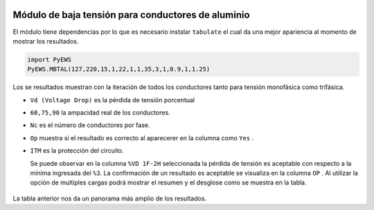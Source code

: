|image1|
|image2|\ |image3|\ |image4|
|image5|\ |image6|

.. _header-n4:

Módulo de baja tensión para conductores de aluminio
===================================================

El módulo tiene dependencias por lo que es necesario instalar
``tabulate`` el cual da una mejor apariencia al momento de mostrar los
resultados.

.. code:: python

   import PyEWS
   PyEWS.MBTAL(127,220,15,1,22,1,1,35,3,1,0.9,1,1.25)

Los se resultados muestran con la iteración de todos los conductores
tanto para tensión monofásica como trifásica.

-  ``Vd (Voltage Drop)`` es la pérdida de tensión porcentual
-  ``60,75,90`` la ampacidad real de los conductores.
-  ``Nc`` es el número de conductores por fase.
-  ``Op`` muestra si el resultado es correcto al aparecerer en la
   columna como ``Yes`` .
-  ``ITM`` es la protección del circuito.

   Se puede observar en la columna ``%VD 1F-2H`` seleccionada la pérdida
   de tensión es aceptable con respecto a la mínima ingresada del
   ``%3``. La confirmación de un resultado es aceptable se visualiza en
   la columna ``OP`` . Al utilizar la opción de multiples cargas podrá
   mostrar el resumen y el desglose como se muestra en la tabla.

.. figure:: https://i.ibb.co/mt8HPSg/0-1-18-3.jpg
   :alt: 

La tabla anterior nos da un panorama más amplio de los resultados.

.. |image1| image:: https://badge.fury.io/py/ElectricalWireSizes.svg
   :target: https://badge.fury.io/py/ElectricalWireSizes
.. |image2| image:: https://static.pepy.tech/personalized-badge/electricalwiresizes?period=total&units=none&left_color=grey&right_color=blue&left_text=Downloads
   :target: https://pepy.tech/project/electricalwiresizes
.. |image3| image:: https://pepy.tech/badge/electricalwiresizes/month
   :target: https://pepy.tech/project/electricalwiresizes
.. |image4| image:: https://img.shields.io/badge/python-3 | 3.5 | 3.6 | 3.7 | 3.8 | 3.9-blue
   :target: https://pypi.org/project/ElectricalWireSizes/
.. |image5| image:: https://api.codeclimate.com/v1/badges/27c48038801ee954796d/maintainability
   :target: https://codeclimate.com/github/jacometoss/PyEWS/maintainability
.. |image6| image:: https://app.codacy.com/project/badge/Grade/8d8575adf7e149999e6bc84c657fc94e
   :target: https://www.codacy.com/gh/jacometoss/PyEWS/dashboard?utm_source=github.com&amp;utm_medium=referral&amp;utm_content=jacometoss/PyEWS&amp;utm_campaign=Badge_Grade
